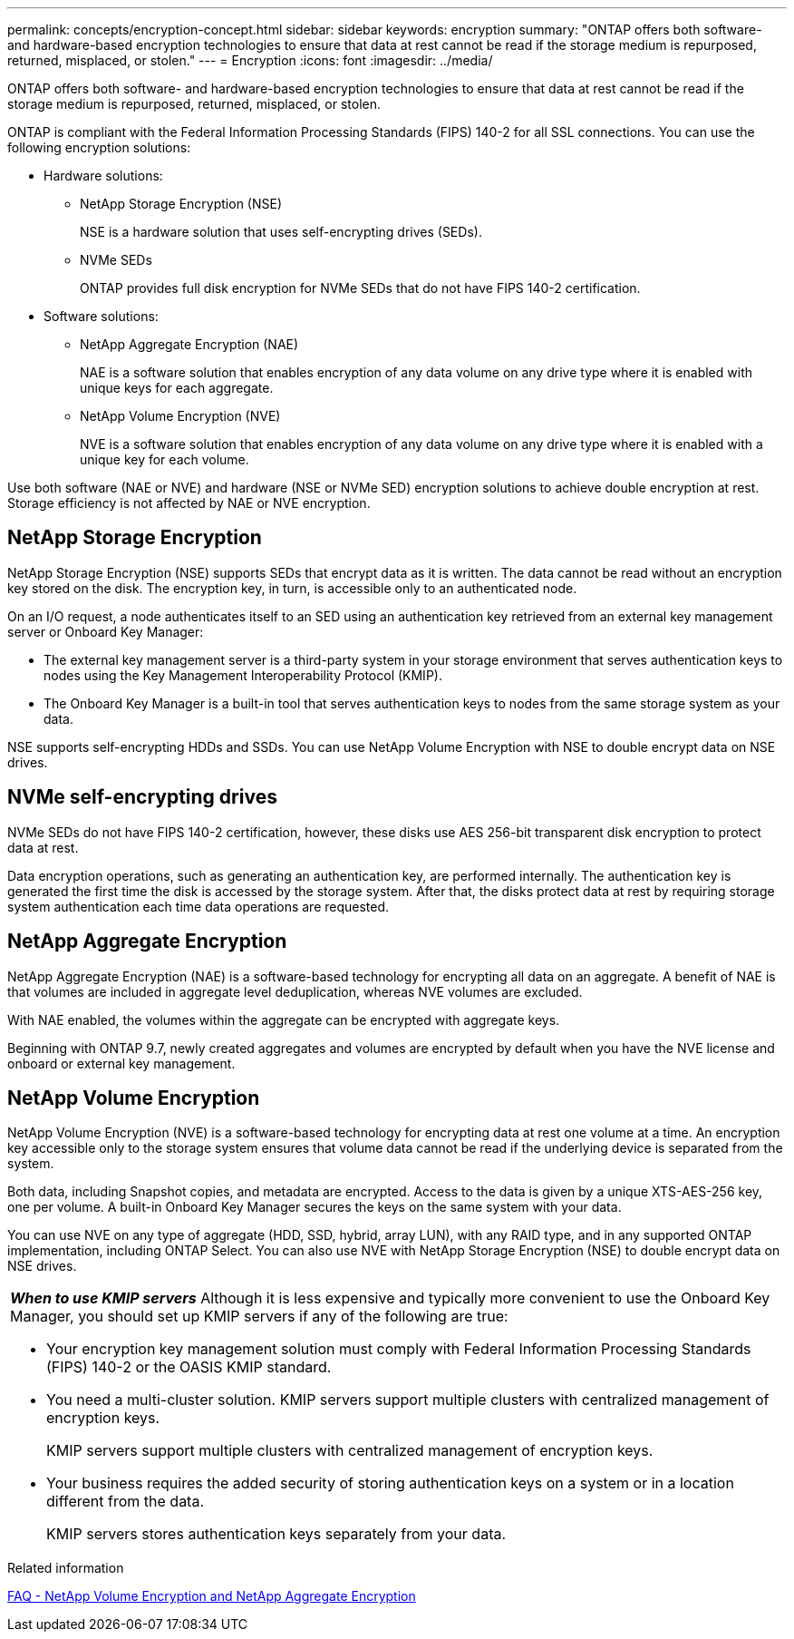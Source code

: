 ---
permalink: concepts/encryption-concept.html
sidebar: sidebar
keywords: encryption
summary: "ONTAP offers both software- and hardware-based encryption technologies to ensure that data at rest cannot be read if the storage medium is repurposed, returned, misplaced, or stolen."
---
= Encryption
:icons: font
:imagesdir: ../media/

[.lead]
ONTAP offers both software- and hardware-based encryption technologies to ensure that data at rest cannot be read if the storage medium is repurposed, returned, misplaced, or stolen.

ONTAP is compliant with the Federal Information Processing Standards (FIPS) 140-2 for all SSL connections. You can use the following encryption solutions:

* Hardware solutions:
 ** NetApp Storage Encryption (NSE)
+
NSE is a hardware solution that uses self-encrypting drives (SEDs).

 ** NVMe SEDs
+
ONTAP provides full disk encryption for NVMe SEDs that do not have FIPS 140-2 certification.
* Software solutions:
 ** NetApp Aggregate Encryption (NAE)
+
NAE is a software solution that enables encryption of any data volume on any drive type where it is enabled with unique keys for each aggregate.

 ** NetApp Volume Encryption (NVE)
+
NVE is a software solution that enables encryption of any data volume on any drive type where it is enabled with a unique key for each volume.

Use both software (NAE or NVE) and hardware (NSE or NVMe SED) encryption solutions to achieve double encryption at rest. Storage efficiency is not affected by NAE or NVE encryption.

== NetApp Storage Encryption

NetApp Storage Encryption (NSE) supports SEDs that encrypt data as it is written. The data cannot be read without an encryption key stored on the disk. The encryption key, in turn, is accessible only to an authenticated node.

On an I/O request, a node authenticates itself to an SED using an authentication key retrieved from an external key management server or Onboard Key Manager:

* The external key management server is a third-party system in your storage environment that serves authentication keys to nodes using the Key Management Interoperability Protocol (KMIP).
* The Onboard Key Manager is a built-in tool that serves authentication keys to nodes from the same storage system as your data.

NSE supports self-encrypting HDDs and SSDs. You can use NetApp Volume Encryption with NSE to double encrypt data on NSE drives.

== NVMe self-encrypting drives

NVMe SEDs do not have FIPS 140-2 certification, however, these disks use AES 256-bit transparent disk encryption to protect data at rest.

Data encryption operations, such as generating an authentication key, are performed internally. The authentication key is generated the first time the disk is accessed by the storage system. After that, the disks protect data at rest by requiring storage system authentication each time data operations are requested.

== NetApp Aggregate Encryption

NetApp Aggregate Encryption (NAE) is a software-based technology for encrypting all data on an aggregate. A benefit of NAE is that volumes are included in aggregate level deduplication, whereas NVE volumes are excluded.

With NAE enabled, the volumes within the aggregate can be encrypted with aggregate keys.

Beginning with ONTAP 9.7, newly created aggregates and volumes are encrypted by default when you have the NVE license and onboard or external key management.

== NetApp Volume Encryption

NetApp Volume Encryption (NVE) is a software-based technology for encrypting data at rest one volume at a time. An encryption key accessible only to the storage system ensures that volume data cannot be read if the underlying device is separated from the system.

Both data, including Snapshot copies, and metadata are encrypted. Access to the data is given by a unique XTS-AES-256 key, one per volume. A built-in Onboard Key Manager secures the keys on the same system with your data.

You can use NVE on any type of aggregate (HDD, SSD, hybrid, array LUN), with any RAID type, and in any supported ONTAP implementation, including ONTAP Select. You can also use NVE with NetApp Storage Encryption (NSE) to double encrypt data on NSE drives.

|===
a|
*_When to use KMIP servers_* Although it is less expensive and typically more convenient to use the Onboard Key Manager, you should set up KMIP servers if any of the following are true:

* Your encryption key management solution must comply with Federal Information Processing Standards (FIPS) 140-2 or the OASIS KMIP standard.
* You need a multi-cluster solution. KMIP servers support multiple clusters with centralized management of encryption keys.
+
KMIP servers support multiple clusters with centralized management of encryption keys.

* Your business requires the added security of storing authentication keys on a system or in a location different from the data.
+
KMIP servers stores authentication keys separately from your data.

|===

.Related information 

link:https://kb.netapp.com/Advice_and_Troubleshooting/Data_Storage_Software/ONTAP_OS/FAQ%3A_NetApp_Volume_Encryption_and_NetApp_Aggregate_Encryption[FAQ - NetApp Volume Encryption and NetApp Aggregate Encryption^]

// 07 DEC 2021, BURT 1430515
